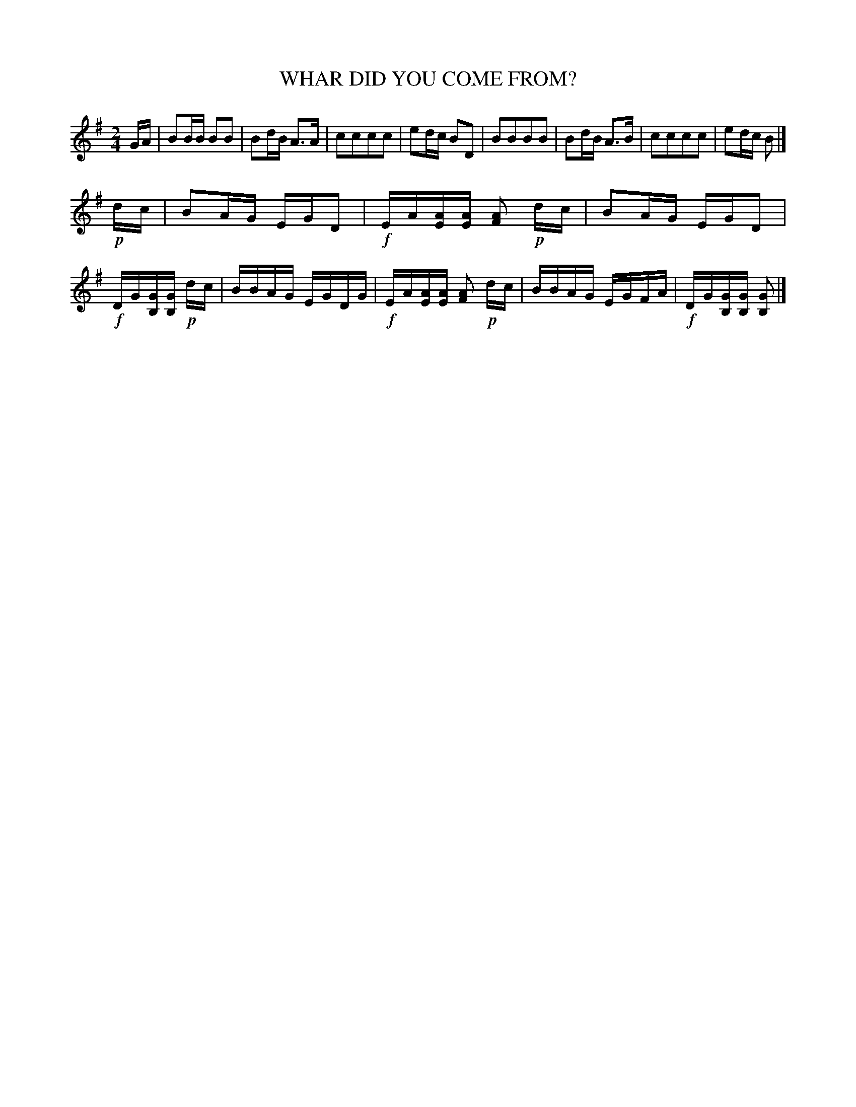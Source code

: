 X: 0641
T: WHAR DID YOU COME FROM?
B: Oliver Ditson "The Boston Collection of Instrumental Music" 1910 p.64 #1
F: http://conquest.imslp.info/files/imglnks/usimg/8/8f/IMSLP175643-PMLP309456-bostoncollection00bost_bw.pdf
M: 2/4
L: 1/16
K: G
GA |\
B2BB B2B2 | B2dB A3A | c2c2c2c2 | e2dc B2D2 |\
B2B2B2B2 | B2dB A3B | c2c2c2c2 | e2dc B2 |]
!p!dc |\
B2AG EGD2 | !f!EA[AE][AE] [A2F2] !p!dc | B2AG EGD2 | !f!DG[GB,][GB,] !p!dc |\
BBAG EGDG | !f!EA[AE][AE] [A2F2] !p!dc | BBAG EGFA | !f!DG[GB,][GB,] [G2B,2] |]
